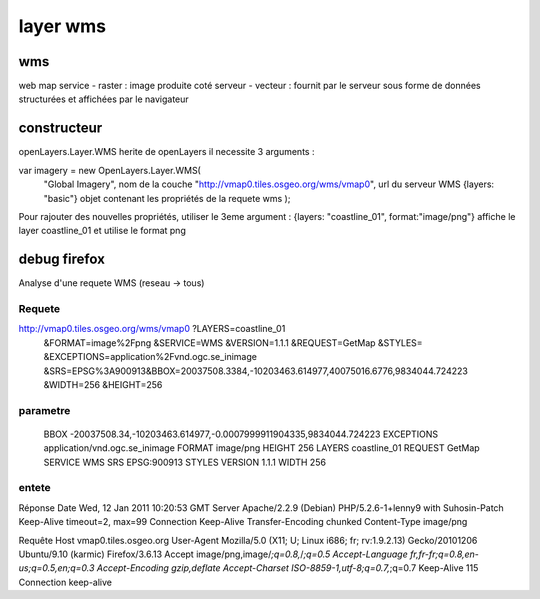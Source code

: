 .. _layer_wms:



#########
layer wms
#########


===
wms
===

web map service
- raster : image produite coté serveur
- vecteur : fournit par le serveur sous forme de données structurées et affichées par le navigateur

============
constructeur
============

openLayers.Layer.WMS herite de openLayers
il necessite 3 arguments :



var imagery = new OpenLayers.Layer.WMS(
				"Global Imagery",                       	nom de la couche
				"http://vmap0.tiles.osgeo.org/wms/vmap0",	url du serveur WMS
				{layers: "basic"}				objet contenant les propriétés de la requete wms
				);

Pour rajouter des nouvelles propriétés, utiliser le 3eme argument :
{layers: "coastline_01", format:"image/png"}    				affiche le layer coastline_01 et utilise le format png


=============
debug firefox
=============

Analyse d'une requete WMS (reseau -> tous)


Requete
=======
http://vmap0.tiles.osgeo.org/wms/vmap0	?LAYERS=coastline_01
				       	&FORMAT=image%2Fpng
                                       	&SERVICE=WMS
					&VERSION=1.1.1
                                       	&REQUEST=GetMap
                                       	&STYLES=
                                       	&EXCEPTIONS=application%2Fvnd.ogc.se_inimage
					&SRS=EPSG%3A900913&BBOX=20037508.3384,-10203463.614977,40075016.6776,9834044.724223
					&WIDTH=256
					&HEIGHT=256


parametre
=========

	BBOX	-20037508.34,-10203463.614977,-0.0007999911904335,9834044.724223
	EXCEPTIONS	application/vnd.ogc.se_inimage
	FORMAT	image/png
	HEIGHT	256
	LAYERS	coastline_01
	REQUEST	GetMap
	SERVICE	WMS
	SRS	EPSG:900913
	STYLES	
	VERSION	1.1.1
	WIDTH	256

entete
======

Réponse
Date	Wed, 12 Jan 2011 10:20:53 GMT
Server	Apache/2.2.9 (Debian) PHP/5.2.6-1+lenny9 with Suhosin-Patch
Keep-Alive	timeout=2, max=99
Connection	Keep-Alive
Transfer-Encoding	chunked
Content-Type	image/png

Requête
Host	vmap0.tiles.osgeo.org
User-Agent	Mozilla/5.0 (X11; U; Linux i686; fr; rv:1.9.2.13) Gecko/20101206 Ubuntu/9.10 (karmic) Firefox/3.6.13
Accept	image/png,image/*;q=0.8,*/*;q=0.5
Accept-Language	fr,fr-fr;q=0.8,en-us;q=0.5,en;q=0.3
Accept-Encoding	gzip,deflate
Accept-Charset	ISO-8859-1,utf-8;q=0.7,*;q=0.7
Keep-Alive	115
Connection	keep-alive


